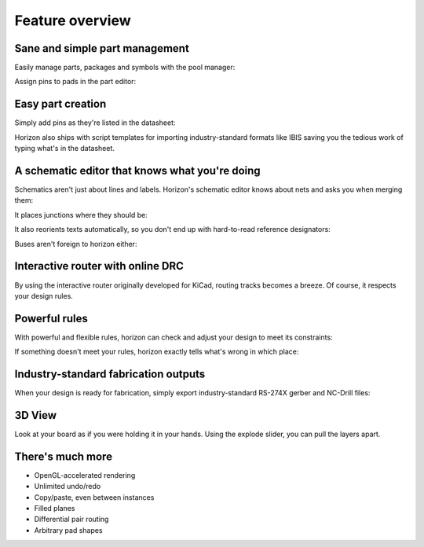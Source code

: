 Feature overview
=======================================

Sane and simple part management
-------------------------------

Easily manage parts, packages and symbols with the pool manager:

.. image:: images/pool-mgr.png


Assign pins to pads in the part editor:

.. image:: images/part-editor.png

Easy part creation
------------------

Simply add pins as they're listed in the datasheet: 

.. image:: images/part-wiz-pads.png

Horizon also ships with script templates for importing industry-standard
formats like IBIS saving you the tedious work of typing what's in the
datasheet.

A schematic editor that knows what you're doing
-----------------------------------------------

Schematics aren't just about lines and labels. Horizon's schematic
editor knows about nets and asks you when merging them: 

.. image:: images/net_merge.png

It places junctions where they should be: 

.. image:: images/net.gif

It also reorients texts automatically, so you don't end up with
hard-to-read reference designators: 

.. image:: images/text-align.png

Buses aren't foreign to horizon either: 

.. image:: images/buses.png

Interactive router with online DRC
----------------------------------

By using the interactive router originally developed for KiCad, routing
tracks becomes a breeze. Of course, it respects your design rules.

.. image:: images/routing.png

Powerful rules
--------------

With powerful and flexible rules, horizon can check and adjust your
design to meet its constraints: 

.. image:: images/rules.png

If something doesn't meet your rules, horizon exactly tells what's wrong
in which place:

.. image:: images/drc.png

Industry-standard fabrication outputs
-------------------------------------

When your design is ready for fabrication, simply export
industry-standard RS-274X gerber and NC-Drill files:

.. image:: images/fab-out.png


3D View
-------

Look at your board as if you were holding it in your hands. Using the
explode slider, you can pull the layers apart.

.. image:: images/3d.png

There's much more
-----------------

-  OpenGL-accelerated rendering
-  Unlimited undo/redo
-  Copy/paste, even between instances
-  Filled planes
-  Differential pair routing
-  Arbitrary pad shapes

